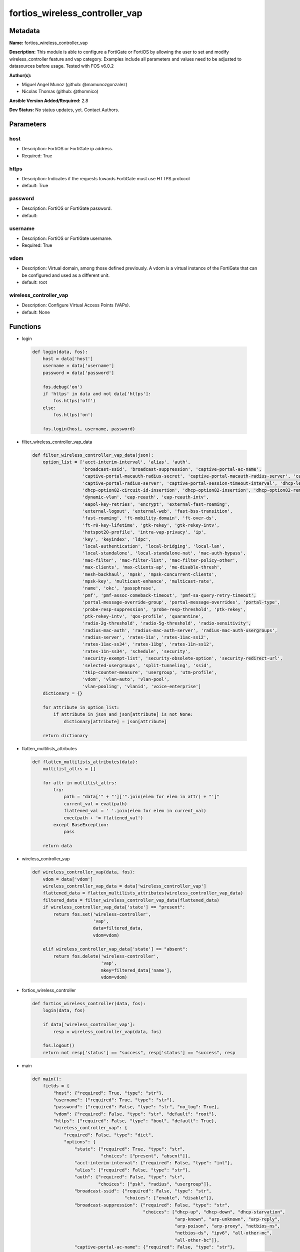 ===============================
fortios_wireless_controller_vap
===============================


Metadata
--------




**Name:** fortios_wireless_controller_vap

**Description:** This module is able to configure a FortiGate or FortiOS by allowing the user to set and modify wireless_controller feature and vap category. Examples include all parameters and values need to be adjusted to datasources before usage. Tested with FOS v6.0.2


**Author(s):** 

- Miguel Angel Munoz (github: @mamunozgonzalez)

- Nicolas Thomas (github: @thomnico)



**Ansible Version Added/Required:** 2.8

**Dev Status:** No status updates, yet. Contact Authors.

Parameters
----------

host
++++

- Description: FortiOS or FortiGate ip address.

  

- Required: True

https
+++++

- Description: Indicates if the requests towards FortiGate must use HTTPS protocol

  

- default: True

password
++++++++

- Description: FortiOS or FortiGate password.

  

- default: 

username
++++++++

- Description: FortiOS or FortiGate username.

  

- Required: True

vdom
++++

- Description: Virtual domain, among those defined previously. A vdom is a virtual instance of the FortiGate that can be configured and used as a different unit.

  

- default: root

wireless_controller_vap
+++++++++++++++++++++++

- Description: Configure Virtual Access Points (VAPs).

  

- default: None




Functions
---------




- login

 .. code-block:: python

    def login(data, fos):
        host = data['host']
        username = data['username']
        password = data['password']
    
        fos.debug('on')
        if 'https' in data and not data['https']:
            fos.https('off')
        else:
            fos.https('on')
    
        fos.login(host, username, password)
    
    

- filter_wireless_controller_vap_data

 .. code-block:: python

    def filter_wireless_controller_vap_data(json):
        option_list = ['acct-interim-interval', 'alias', 'auth',
                       'broadcast-ssid', 'broadcast-suppression', 'captive-portal-ac-name',
                       'captive-portal-macauth-radius-secret', 'captive-portal-macauth-radius-server', 'captive-portal-radius-secret',
                       'captive-portal-radius-server', 'captive-portal-session-timeout-interval', 'dhcp-lease-time',
                       'dhcp-option82-circuit-id-insertion', 'dhcp-option82-insertion', 'dhcp-option82-remote-id-insertion',
                       'dynamic-vlan', 'eap-reauth', 'eap-reauth-intv',
                       'eapol-key-retries', 'encrypt', 'external-fast-roaming',
                       'external-logout', 'external-web', 'fast-bss-transition',
                       'fast-roaming', 'ft-mobility-domain', 'ft-over-ds',
                       'ft-r0-key-lifetime', 'gtk-rekey', 'gtk-rekey-intv',
                       'hotspot20-profile', 'intra-vap-privacy', 'ip',
                       'key', 'keyindex', 'ldpc',
                       'local-authentication', 'local-bridging', 'local-lan',
                       'local-standalone', 'local-standalone-nat', 'mac-auth-bypass',
                       'mac-filter', 'mac-filter-list', 'mac-filter-policy-other',
                       'max-clients', 'max-clients-ap', 'me-disable-thresh',
                       'mesh-backhaul', 'mpsk', 'mpsk-concurrent-clients',
                       'mpsk-key', 'multicast-enhance', 'multicast-rate',
                       'name', 'okc', 'passphrase',
                       'pmf', 'pmf-assoc-comeback-timeout', 'pmf-sa-query-retry-timeout',
                       'portal-message-override-group', 'portal-message-overrides', 'portal-type',
                       'probe-resp-suppression', 'probe-resp-threshold', 'ptk-rekey',
                       'ptk-rekey-intv', 'qos-profile', 'quarantine',
                       'radio-2g-threshold', 'radio-5g-threshold', 'radio-sensitivity',
                       'radius-mac-auth', 'radius-mac-auth-server', 'radius-mac-auth-usergroups',
                       'radius-server', 'rates-11a', 'rates-11ac-ss12',
                       'rates-11ac-ss34', 'rates-11bg', 'rates-11n-ss12',
                       'rates-11n-ss34', 'schedule', 'security',
                       'security-exempt-list', 'security-obsolete-option', 'security-redirect-url',
                       'selected-usergroups', 'split-tunneling', 'ssid',
                       'tkip-counter-measure', 'usergroup', 'utm-profile',
                       'vdom', 'vlan-auto', 'vlan-pool',
                       'vlan-pooling', 'vlanid', 'voice-enterprise']
        dictionary = {}
    
        for attribute in option_list:
            if attribute in json and json[attribute] is not None:
                dictionary[attribute] = json[attribute]
    
        return dictionary
    
    

- flatten_multilists_attributes

 .. code-block:: python

    def flatten_multilists_attributes(data):
        multilist_attrs = []
    
        for attr in multilist_attrs:
            try:
                path = "data['" + "']['".join(elem for elem in attr) + "']"
                current_val = eval(path)
                flattened_val = ' '.join(elem for elem in current_val)
                exec(path + '= flattened_val')
            except BaseException:
                pass
    
        return data
    
    

- wireless_controller_vap

 .. code-block:: python

    def wireless_controller_vap(data, fos):
        vdom = data['vdom']
        wireless_controller_vap_data = data['wireless_controller_vap']
        flattened_data = flatten_multilists_attributes(wireless_controller_vap_data)
        filtered_data = filter_wireless_controller_vap_data(flattened_data)
        if wireless_controller_vap_data['state'] == "present":
            return fos.set('wireless-controller',
                           'vap',
                           data=filtered_data,
                           vdom=vdom)
    
        elif wireless_controller_vap_data['state'] == "absent":
            return fos.delete('wireless-controller',
                              'vap',
                              mkey=filtered_data['name'],
                              vdom=vdom)
    
    

- fortios_wireless_controller

 .. code-block:: python

    def fortios_wireless_controller(data, fos):
        login(data, fos)
    
        if data['wireless_controller_vap']:
            resp = wireless_controller_vap(data, fos)
    
        fos.logout()
        return not resp['status'] == "success", resp['status'] == "success", resp
    
    

- main

 .. code-block:: python

    def main():
        fields = {
            "host": {"required": True, "type": "str"},
            "username": {"required": True, "type": "str"},
            "password": {"required": False, "type": "str", "no_log": True},
            "vdom": {"required": False, "type": "str", "default": "root"},
            "https": {"required": False, "type": "bool", "default": True},
            "wireless_controller_vap": {
                "required": False, "type": "dict",
                "options": {
                    "state": {"required": True, "type": "str",
                              "choices": ["present", "absent"]},
                    "acct-interim-interval": {"required": False, "type": "int"},
                    "alias": {"required": False, "type": "str"},
                    "auth": {"required": False, "type": "str",
                             "choices": ["psk", "radius", "usergroup"]},
                    "broadcast-ssid": {"required": False, "type": "str",
                                       "choices": ["enable", "disable"]},
                    "broadcast-suppression": {"required": False, "type": "str",
                                              "choices": ["dhcp-up", "dhcp-down", "dhcp-starvation",
                                                          "arp-known", "arp-unknown", "arp-reply",
                                                          "arp-poison", "arp-proxy", "netbios-ns",
                                                          "netbios-ds", "ipv6", "all-other-mc",
                                                          "all-other-bc"]},
                    "captive-portal-ac-name": {"required": False, "type": "str"},
                    "captive-portal-macauth-radius-secret": {"required": False, "type": "str"},
                    "captive-portal-macauth-radius-server": {"required": False, "type": "str"},
                    "captive-portal-radius-secret": {"required": False, "type": "str"},
                    "captive-portal-radius-server": {"required": False, "type": "str"},
                    "captive-portal-session-timeout-interval": {"required": False, "type": "int"},
                    "dhcp-lease-time": {"required": False, "type": "int"},
                    "dhcp-option82-circuit-id-insertion": {"required": False, "type": "str",
                                                           "choices": ["style-1", "style-2", "disable"]},
                    "dhcp-option82-insertion": {"required": False, "type": "str",
                                                "choices": ["enable", "disable"]},
                    "dhcp-option82-remote-id-insertion": {"required": False, "type": "str",
                                                          "choices": ["style-1", "disable"]},
                    "dynamic-vlan": {"required": False, "type": "str",
                                     "choices": ["enable", "disable"]},
                    "eap-reauth": {"required": False, "type": "str",
                                   "choices": ["enable", "disable"]},
                    "eap-reauth-intv": {"required": False, "type": "int"},
                    "eapol-key-retries": {"required": False, "type": "str",
                                          "choices": ["disable", "enable"]},
                    "encrypt": {"required": False, "type": "str",
                                "choices": ["TKIP", "AES", "TKIP-AES"]},
                    "external-fast-roaming": {"required": False, "type": "str",
                                              "choices": ["enable", "disable"]},
                    "external-logout": {"required": False, "type": "str"},
                    "external-web": {"required": False, "type": "str"},
                    "fast-bss-transition": {"required": False, "type": "str",
                                            "choices": ["disable", "enable"]},
                    "fast-roaming": {"required": False, "type": "str",
                                     "choices": ["enable", "disable"]},
                    "ft-mobility-domain": {"required": False, "type": "int"},
                    "ft-over-ds": {"required": False, "type": "str",
                                   "choices": ["disable", "enable"]},
                    "ft-r0-key-lifetime": {"required": False, "type": "int"},
                    "gtk-rekey": {"required": False, "type": "str",
                                  "choices": ["enable", "disable"]},
                    "gtk-rekey-intv": {"required": False, "type": "int"},
                    "hotspot20-profile": {"required": False, "type": "str"},
                    "intra-vap-privacy": {"required": False, "type": "str",
                                          "choices": ["enable", "disable"]},
                    "ip": {"required": False, "type": "str"},
                    "key": {"required": False, "type": "str"},
                    "keyindex": {"required": False, "type": "int"},
                    "ldpc": {"required": False, "type": "str",
                             "choices": ["disable", "rx", "tx",
                                         "rxtx"]},
                    "local-authentication": {"required": False, "type": "str",
                                             "choices": ["enable", "disable"]},
                    "local-bridging": {"required": False, "type": "str",
                                       "choices": ["enable", "disable"]},
                    "local-lan": {"required": False, "type": "str",
                                  "choices": ["allow", "deny"]},
                    "local-standalone": {"required": False, "type": "str",
                                         "choices": ["enable", "disable"]},
                    "local-standalone-nat": {"required": False, "type": "str",
                                             "choices": ["enable", "disable"]},
                    "mac-auth-bypass": {"required": False, "type": "str",
                                        "choices": ["enable", "disable"]},
                    "mac-filter": {"required": False, "type": "str",
                                   "choices": ["enable", "disable"]},
                    "mac-filter-list": {"required": False, "type": "list",
                                        "options": {
                                            "id": {"required": True, "type": "int"},
                                            "mac": {"required": False, "type": "str"},
                                            "mac-filter-policy": {"required": False, "type": "str",
                                                                  "choices": ["allow", "deny"]}
                                        }},
                    "mac-filter-policy-other": {"required": False, "type": "str",
                                                "choices": ["allow", "deny"]},
                    "max-clients": {"required": False, "type": "int"},
                    "max-clients-ap": {"required": False, "type": "int"},
                    "me-disable-thresh": {"required": False, "type": "int"},
                    "mesh-backhaul": {"required": False, "type": "str",
                                      "choices": ["enable", "disable"]},
                    "mpsk": {"required": False, "type": "str",
                             "choices": ["enable", "disable"]},
                    "mpsk-concurrent-clients": {"required": False, "type": "int"},
                    "mpsk-key": {"required": False, "type": "list",
                                 "options": {
                                     "comment": {"required": False, "type": "str"},
                                     "concurrent-clients": {"required": False, "type": "str"},
                                     "key-name": {"required": True, "type": "str"},
                                     "passphrase": {"required": False, "type": "str"}
                                 }},
                    "multicast-enhance": {"required": False, "type": "str",
                                          "choices": ["enable", "disable"]},
                    "multicast-rate": {"required": False, "type": "str",
                                       "choices": ["0", "6000", "12000",
                                                   "24000"]},
                    "name": {"required": True, "type": "str"},
                    "okc": {"required": False, "type": "str",
                            "choices": ["disable", "enable"]},
                    "passphrase": {"required": False, "type": "str"},
                    "pmf": {"required": False, "type": "str",
                            "choices": ["disable", "enable", "optional"]},
                    "pmf-assoc-comeback-timeout": {"required": False, "type": "int"},
                    "pmf-sa-query-retry-timeout": {"required": False, "type": "int"},
                    "portal-message-override-group": {"required": False, "type": "str"},
                    "portal-message-overrides": {"required": False, "type": "dict",
                                                 "options": {
                                                     "auth-disclaimer-page": {"required": False, "type": "str"},
                                                     "auth-login-failed-page": {"required": False, "type": "str"},
                                                     "auth-login-page": {"required": False, "type": "str"},
                                                     "auth-reject-page": {"required": False, "type": "str"}
                                                 }},
                    "portal-type": {"required": False, "type": "str",
                                    "choices": ["auth", "auth+disclaimer", "disclaimer",
                                                "email-collect", "cmcc", "cmcc-macauth",
                                                "auth-mac"]},
                    "probe-resp-suppression": {"required": False, "type": "str",
                                               "choices": ["enable", "disable"]},
                    "probe-resp-threshold": {"required": False, "type": "str"},
                    "ptk-rekey": {"required": False, "type": "str",
                                  "choices": ["enable", "disable"]},
                    "ptk-rekey-intv": {"required": False, "type": "int"},
                    "qos-profile": {"required": False, "type": "str"},
                    "quarantine": {"required": False, "type": "str",
                                   "choices": ["enable", "disable"]},
                    "radio-2g-threshold": {"required": False, "type": "str"},
                    "radio-5g-threshold": {"required": False, "type": "str"},
                    "radio-sensitivity": {"required": False, "type": "str",
                                          "choices": ["enable", "disable"]},
                    "radius-mac-auth": {"required": False, "type": "str",
                                        "choices": ["enable", "disable"]},
                    "radius-mac-auth-server": {"required": False, "type": "str"},
                    "radius-mac-auth-usergroups": {"required": False, "type": "list",
                                                   "options": {
                                                       "name": {"required": True, "type": "str"}
                                                   }},
                    "radius-server": {"required": False, "type": "str"},
                    "rates-11a": {"required": False, "type": "str",
                                  "choices": ["1", "1-basic", "2",
                                              "2-basic", "5.5", "5.5-basic",
                                              "11", "11-basic", "6",
                                              "6-basic", "9", "9-basic",
                                              "12", "12-basic", "18",
                                              "18-basic", "24", "24-basic",
                                              "36", "36-basic", "48",
                                              "48-basic", "54", "54-basic"]},
                    "rates-11ac-ss12": {"required": False, "type": "str",
                                        "choices": ["mcs0/1", "mcs1/1", "mcs2/1",
                                                    "mcs3/1", "mcs4/1", "mcs5/1",
                                                    "mcs6/1", "mcs7/1", "mcs8/1",
                                                    "mcs9/1", "mcs10/1", "mcs11/1",
                                                    "mcs0/2", "mcs1/2", "mcs2/2",
                                                    "mcs3/2", "mcs4/2", "mcs5/2",
                                                    "mcs6/2", "mcs7/2", "mcs8/2",
                                                    "mcs9/2", "mcs10/2", "mcs11/2"]},
                    "rates-11ac-ss34": {"required": False, "type": "str",
                                        "choices": ["mcs0/3", "mcs1/3", "mcs2/3",
                                                    "mcs3/3", "mcs4/3", "mcs5/3",
                                                    "mcs6/3", "mcs7/3", "mcs8/3",
                                                    "mcs9/3", "mcs10/3", "mcs11/3",
                                                    "mcs0/4", "mcs1/4", "mcs2/4",
                                                    "mcs3/4", "mcs4/4", "mcs5/4",
                                                    "mcs6/4", "mcs7/4", "mcs8/4",
                                                    "mcs9/4", "mcs10/4", "mcs11/4"]},
                    "rates-11bg": {"required": False, "type": "str",
                                   "choices": ["1", "1-basic", "2",
                                               "2-basic", "5.5", "5.5-basic",
                                               "11", "11-basic", "6",
                                               "6-basic", "9", "9-basic",
                                               "12", "12-basic", "18",
                                               "18-basic", "24", "24-basic",
                                               "36", "36-basic", "48",
                                               "48-basic", "54", "54-basic"]},
                    "rates-11n-ss12": {"required": False, "type": "str",
                                       "choices": ["mcs0/1", "mcs1/1", "mcs2/1",
                                                   "mcs3/1", "mcs4/1", "mcs5/1",
                                                   "mcs6/1", "mcs7/1", "mcs8/2",
                                                   "mcs9/2", "mcs10/2", "mcs11/2",
                                                   "mcs12/2", "mcs13/2", "mcs14/2",
                                                   "mcs15/2"]},
                    "rates-11n-ss34": {"required": False, "type": "str",
                                       "choices": ["mcs16/3", "mcs17/3", "mcs18/3",
                                                   "mcs19/3", "mcs20/3", "mcs21/3",
                                                   "mcs22/3", "mcs23/3", "mcs24/4",
                                                   "mcs25/4", "mcs26/4", "mcs27/4",
                                                   "mcs28/4", "mcs29/4", "mcs30/4",
                                                   "mcs31/4"]},
                    "schedule": {"required": False, "type": "str"},
                    "security": {"required": False, "type": "str",
                                 "choices": ["open", "captive-portal", "wep64",
                                             "wep128", "wpa-personal", "wpa-personal+captive-portal",
                                             "wpa-enterprise", "wpa-only-personal", "wpa-only-personal+captive-portal",
                                             "wpa-only-enterprise", "wpa2-only-personal", "wpa2-only-personal+captive-portal",
                                             "wpa2-only-enterprise", "osen"]},
                    "security-exempt-list": {"required": False, "type": "str"},
                    "security-obsolete-option": {"required": False, "type": "str",
                                                 "choices": ["enable", "disable"]},
                    "security-redirect-url": {"required": False, "type": "str"},
                    "selected-usergroups": {"required": False, "type": "list",
                                            "options": {
                                                "name": {"required": True, "type": "str"}
                                            }},
                    "split-tunneling": {"required": False, "type": "str",
                                        "choices": ["enable", "disable"]},
                    "ssid": {"required": False, "type": "str"},
                    "tkip-counter-measure": {"required": False, "type": "str",
                                             "choices": ["enable", "disable"]},
                    "usergroup": {"required": False, "type": "list",
                                  "options": {
                                      "name": {"required": True, "type": "str"}
                                  }},
                    "utm-profile": {"required": False, "type": "str"},
                    "vdom": {"required": False, "type": "str"},
                    "vlan-auto": {"required": False, "type": "str",
                                  "choices": ["enable", "disable"]},
                    "vlan-pool": {"required": False, "type": "list",
                                  "options": {
                                      "id": {"required": True, "type": "int"},
                                      "wtp-group": {"required": False, "type": "str"}
                                  }},
                    "vlan-pooling": {"required": False, "type": "str",
                                     "choices": ["wtp-group", "round-robin", "hash",
                                                 "disable"]},
                    "vlanid": {"required": False, "type": "int"},
                    "voice-enterprise": {"required": False, "type": "str",
                                         "choices": ["disable", "enable"]}
    
                }
            }
        }
    
        module = AnsibleModule(argument_spec=fields,
                               supports_check_mode=False)
        try:
            from fortiosapi import FortiOSAPI
        except ImportError:
            module.fail_json(msg="fortiosapi module is required")
    
        fos = FortiOSAPI()
    
        is_error, has_changed, result = fortios_wireless_controller(module.params, fos)
    
        if not is_error:
            module.exit_json(changed=has_changed, meta=result)
        else:
            module.fail_json(msg="Error in repo", meta=result)
    
    



Module Source Code
------------------

.. code-block:: python

    #!/usr/bin/python
    from __future__ import (absolute_import, division, print_function)
    # Copyright 2019 Fortinet, Inc.
    #
    # This program is free software: you can redistribute it and/or modify
    # it under the terms of the GNU General Public License as published by
    # the Free Software Foundation, either version 3 of the License, or
    # (at your option) any later version.
    #
    # This program is distributed in the hope that it will be useful,
    # but WITHOUT ANY WARRANTY; without even the implied warranty of
    # MERCHANTABILITY or FITNESS FOR A PARTICULAR PURPOSE.  See the
    # GNU General Public License for more details.
    #
    # You should have received a copy of the GNU General Public License
    # along with this program.  If not, see <https://www.gnu.org/licenses/>.
    
    __metaclass__ = type
    
    ANSIBLE_METADATA = {'status': ['preview'],
                        'supported_by': 'community',
                        'metadata_version': '1.1'}
    
    DOCUMENTATION = '''
    ---
    module: fortios_wireless_controller_vap
    short_description: Configure Virtual Access Points (VAPs) in Fortinet's FortiOS and FortiGate.
    description:
        - This module is able to configure a FortiGate or FortiOS by allowing the
          user to set and modify wireless_controller feature and vap category.
          Examples include all parameters and values need to be adjusted to datasources before usage.
          Tested with FOS v6.0.2
    version_added: "2.8"
    author:
        - Miguel Angel Munoz (@mamunozgonzalez)
        - Nicolas Thomas (@thomnico)
    notes:
        - Requires fortiosapi library developed by Fortinet
        - Run as a local_action in your playbook
    requirements:
        - fortiosapi>=0.9.8
    options:
        host:
           description:
                - FortiOS or FortiGate ip address.
           required: true
        username:
            description:
                - FortiOS or FortiGate username.
            required: true
        password:
            description:
                - FortiOS or FortiGate password.
            default: ""
        vdom:
            description:
                - Virtual domain, among those defined previously. A vdom is a
                  virtual instance of the FortiGate that can be configured and
                  used as a different unit.
            default: root
        https:
            description:
                - Indicates if the requests towards FortiGate must use HTTPS
                  protocol
            type: bool
            default: true
        wireless_controller_vap:
            description:
                - Configure Virtual Access Points (VAPs).
            default: null
            suboptions:
                state:
                    description:
                        - Indicates whether to create or remove the object
                    choices:
                        - present
                        - absent
                acct-interim-interval:
                    description:
                        - WiFi RADIUS accounting interim interval (60 - 86400 sec, default = 0).
                alias:
                    description:
                        - Alias.
                auth:
                    description:
                        - Authentication protocol.
                    choices:
                        - psk
                        - radius
                        - usergroup
                broadcast-ssid:
                    description:
                        - Enable/disable broadcasting the SSID (default = enable).
                    choices:
                        - enable
                        - disable
                broadcast-suppression:
                    description:
                        - Optional suppression of broadcast messages. For example, you can keep DHCP messages, ARP broadcasts, and so on off of the wireless
                           network.
                    choices:
                        - dhcp-up
                        - dhcp-down
                        - dhcp-starvation
                        - arp-known
                        - arp-unknown
                        - arp-reply
                        - arp-poison
                        - arp-proxy
                        - netbios-ns
                        - netbios-ds
                        - ipv6
                        - all-other-mc
                        - all-other-bc
                captive-portal-ac-name:
                    description:
                        - Local-bridging captive portal ac-name.
                captive-portal-macauth-radius-secret:
                    description:
                        - Secret key to access the macauth RADIUS server.
                captive-portal-macauth-radius-server:
                    description:
                        - Captive portal external RADIUS server domain name or IP address.
                captive-portal-radius-secret:
                    description:
                        - Secret key to access the RADIUS server.
                captive-portal-radius-server:
                    description:
                        - Captive portal RADIUS server domain name or IP address.
                captive-portal-session-timeout-interval:
                    description:
                        - Session timeout interval (0 - 864000 sec, default = 0).
                dhcp-lease-time:
                    description:
                        - DHCP lease time in seconds for NAT IP address.
                dhcp-option82-circuit-id-insertion:
                    description:
                        - Enable/disable DHCP option 82 circuit-id insert (default = disable).
                    choices:
                        - style-1
                        - style-2
                        - disable
                dhcp-option82-insertion:
                    description:
                        - Enable/disable DHCP option 82 insert (default = disable).
                    choices:
                        - enable
                        - disable
                dhcp-option82-remote-id-insertion:
                    description:
                        - Enable/disable DHCP option 82 remote-id insert (default = disable).
                    choices:
                        - style-1
                        - disable
                dynamic-vlan:
                    description:
                        - Enable/disable dynamic VLAN assignment.
                    choices:
                        - enable
                        - disable
                eap-reauth:
                    description:
                        - Enable/disable EAP re-authentication for WPA-Enterprise security.
                    choices:
                        - enable
                        - disable
                eap-reauth-intv:
                    description:
                        - EAP re-authentication interval (1800 - 864000 sec, default = 86400).
                eapol-key-retries:
                    description:
                        - Enable/disable retransmission of EAPOL-Key frames (message 3/4 and group message 1/2) (default = enable).
                    choices:
                        - disable
                        - enable
                encrypt:
                    description:
                        - Encryption protocol to use (only available when security is set to a WPA type).
                    choices:
                        - TKIP
                        - AES
                        - TKIP-AES
                external-fast-roaming:
                    description:
                        - Enable/disable fast roaming or pre-authentication with external APs not managed by the FortiGate (default = disable).
                    choices:
                        - enable
                        - disable
                external-logout:
                    description:
                        - URL of external authentication logout server.
                external-web:
                    description:
                        - URL of external authentication web server.
                fast-bss-transition:
                    description:
                        - Enable/disable 802.11r Fast BSS Transition (FT) (default = disable).
                    choices:
                        - disable
                        - enable
                fast-roaming:
                    description:
                        - Enable/disable fast-roaming, or pre-authentication, where supported by clients (default = disable).
                    choices:
                        - enable
                        - disable
                ft-mobility-domain:
                    description:
                        - Mobility domain identifier in FT (1 - 65535, default = 1000).
                ft-over-ds:
                    description:
                        - Enable/disable FT over the Distribution System (DS).
                    choices:
                        - disable
                        - enable
                ft-r0-key-lifetime:
                    description:
                        - Lifetime of the PMK-R0 key in FT, 1-65535 minutes.
                gtk-rekey:
                    description:
                        - Enable/disable GTK rekey for WPA security.
                    choices:
                        - enable
                        - disable
                gtk-rekey-intv:
                    description:
                        - GTK rekey interval (1800 - 864000 sec, default = 86400).
                hotspot20-profile:
                    description:
                        - Hotspot 2.0 profile name.
                intra-vap-privacy:
                    description:
                        - Enable/disable blocking communication between clients on the same SSID (called intra-SSID privacy) (default = disable).
                    choices:
                        - enable
                        - disable
                ip:
                    description:
                        - IP address and subnet mask for the local standalone NAT subnet.
                key:
                    description:
                        - WEP Key.
                keyindex:
                    description:
                        - WEP key index (1 - 4).
                ldpc:
                    description:
                        - VAP low-density parity-check (LDPC) coding configuration.
                    choices:
                        - disable
                        - rx
                        - tx
                        - rxtx
                local-authentication:
                    description:
                        - Enable/disable AP local authentication.
                    choices:
                        - enable
                        - disable
                local-bridging:
                    description:
                        - Enable/disable bridging of wireless and Ethernet interfaces on the FortiAP (default = disable).
                    choices:
                        - enable
                        - disable
                local-lan:
                    description:
                        - Allow/deny traffic destined for a Class A, B, or C private IP address (default = allow).
                    choices:
                        - allow
                        - deny
                local-standalone:
                    description:
                        - Enable/disable AP local standalone (default = disable).
                    choices:
                        - enable
                        - disable
                local-standalone-nat:
                    description:
                        - Enable/disable AP local standalone NAT mode.
                    choices:
                        - enable
                        - disable
                mac-auth-bypass:
                    description:
                        - Enable/disable MAC authentication bypass.
                    choices:
                        - enable
                        - disable
                mac-filter:
                    description:
                        - Enable/disable MAC filtering to block wireless clients by mac address.
                    choices:
                        - enable
                        - disable
                mac-filter-list:
                    description:
                        - Create a list of MAC addresses for MAC address filtering.
                    suboptions:
                        id:
                            description:
                                - ID.
                            required: true
                        mac:
                            description:
                                - MAC address.
                        mac-filter-policy:
                            description:
                                - Deny or allow the client with this MAC address.
                            choices:
                                - allow
                                - deny
                mac-filter-policy-other:
                    description:
                        - Allow or block clients with MAC addresses that are not in the filter list.
                    choices:
                        - allow
                        - deny
                max-clients:
                    description:
                        - Maximum number of clients that can connect simultaneously to the VAP (default = 0, meaning no limitation).
                max-clients-ap:
                    description:
                        - Maximum number of clients that can connect simultaneously to each radio (default = 0, meaning no limitation).
                me-disable-thresh:
                    description:
                        - Disable multicast enhancement when this many clients are receiving multicast traffic.
                mesh-backhaul:
                    description:
                        - Enable/disable using this VAP as a WiFi mesh backhaul (default = disable). This entry is only available when security is set to a WPA
                           type or open.
                    choices:
                        - enable
                        - disable
                mpsk:
                    description:
                        - Enable/disable multiple pre-shared keys (PSKs.)
                    choices:
                        - enable
                        - disable
                mpsk-concurrent-clients:
                    description:
                        - Number of pre-shared keys (PSKs) to allow if multiple pre-shared keys are enabled.
                mpsk-key:
                    description:
                        - Pre-shared keys that can be used to connect to this virtual access point.
                    suboptions:
                        comment:
                            description:
                                - Comment.
                        concurrent-clients:
                            description:
                                - Number of clients that can connect using this pre-shared key.
                        key-name:
                            description:
                                - Pre-shared key name.
                            required: true
                        passphrase:
                            description:
                                - WPA Pre-shared key.
                multicast-enhance:
                    description:
                        - Enable/disable converting multicast to unicast to improve performance (default = disable).
                    choices:
                        - enable
                        - disable
                multicast-rate:
                    description:
                        - Multicast rate (0, 6000, 12000, or 24000 kbps, default = 0).
                    choices:
                        - 0
                        - 6000
                        - 12000
                        - 24000
                name:
                    description:
                        - Virtual AP name.
                    required: true
                okc:
                    description:
                        - Enable/disable Opportunistic Key Caching (OKC) (default = enable).
                    choices:
                        - disable
                        - enable
                passphrase:
                    description:
                        - WPA pre-shard key (PSK) to be used to authenticate WiFi users.
                pmf:
                    description:
                        - Protected Management Frames (PMF) support (default = disable).
                    choices:
                        - disable
                        - enable
                        - optional
                pmf-assoc-comeback-timeout:
                    description:
                        - Protected Management Frames (PMF) comeback maximum timeout (1-20 sec).
                pmf-sa-query-retry-timeout:
                    description:
                        - Protected Management Frames (PMF) SA query retry timeout interval (1 - 5 100s of msec).
                portal-message-override-group:
                    description:
                        - Replacement message group for this VAP (only available when security is set to a captive portal type).
                portal-message-overrides:
                    description:
                        - Individual message overrides.
                    suboptions:
                        auth-disclaimer-page:
                            description:
                                - Override auth-disclaimer-page message with message from portal-message-overrides group.
                        auth-login-failed-page:
                            description:
                                - Override auth-login-failed-page message with message from portal-message-overrides group.
                        auth-login-page:
                            description:
                                - Override auth-login-page message with message from portal-message-overrides group.
                        auth-reject-page:
                            description:
                                - Override auth-reject-page message with message from portal-message-overrides group.
                portal-type:
                    description:
                        - Captive portal functionality. Configure how the captive portal authenticates users and whether it includes a disclaimer.
                    choices:
                        - auth
                        - auth+disclaimer
                        - disclaimer
                        - email-collect
                        - cmcc
                        - cmcc-macauth
                        - auth-mac
                probe-resp-suppression:
                    description:
                        - Enable/disable probe response suppression (to ignore weak signals) (default = disable).
                    choices:
                        - enable
                        - disable
                probe-resp-threshold:
                    description:
                        - Minimum signal level/threshold in dBm required for the AP response to probe requests (-95 to -20, default = -80).
                ptk-rekey:
                    description:
                        - Enable/disable PTK rekey for WPA-Enterprise security.
                    choices:
                        - enable
                        - disable
                ptk-rekey-intv:
                    description:
                        - PTK rekey interval (1800 - 864000 sec, default = 86400).
                qos-profile:
                    description:
                        - Quality of service profile name.
                quarantine:
                    description:
                        - Enable/disable station quarantine (default = enable).
                    choices:
                        - enable
                        - disable
                radio-2g-threshold:
                    description:
                        - Minimum signal level/threshold in dBm required for the AP response to receive a packet in 2.4G band (-95 to -20, default = -79).
                radio-5g-threshold:
                    description:
                        - Minimum signal level/threshold in dBm required for the AP response to receive a packet in 5G band(-95 to -20, default = -76).
                radio-sensitivity:
                    description:
                        - Enable/disable software radio sensitivity (to ignore weak signals) (default = disable).
                    choices:
                        - enable
                        - disable
                radius-mac-auth:
                    description:
                        - Enable/disable RADIUS-based MAC authentication of clients (default = disable).
                    choices:
                        - enable
                        - disable
                radius-mac-auth-server:
                    description:
                        - RADIUS-based MAC authentication server.
                radius-mac-auth-usergroups:
                    description:
                        - Selective user groups that are permitted for RADIUS mac authentication.
                    suboptions:
                        name:
                            description:
                                - User group name.
                            required: true
                radius-server:
                    description:
                        - RADIUS server to be used to authenticate WiFi users.
                rates-11a:
                    description:
                        - Allowed data rates for 802.11a.
                    choices:
                        - 1
                        - 1-basic
                        - 2
                        - 2-basic
                        - 5.5
                        - 5.5-basic
                        - 11
                        - 11-basic
                        - 6
                        - 6-basic
                        - 9
                        - 9-basic
                        - 12
                        - 12-basic
                        - 18
                        - 18-basic
                        - 24
                        - 24-basic
                        - 36
                        - 36-basic
                        - 48
                        - 48-basic
                        - 54
                        - 54-basic
                rates-11ac-ss12:
                    description:
                        - Allowed data rates for 802.11ac with 1 or 2 spatial streams.
                    choices:
                        - mcs0/1
                        - mcs1/1
                        - mcs2/1
                        - mcs3/1
                        - mcs4/1
                        - mcs5/1
                        - mcs6/1
                        - mcs7/1
                        - mcs8/1
                        - mcs9/1
                        - mcs10/1
                        - mcs11/1
                        - mcs0/2
                        - mcs1/2
                        - mcs2/2
                        - mcs3/2
                        - mcs4/2
                        - mcs5/2
                        - mcs6/2
                        - mcs7/2
                        - mcs8/2
                        - mcs9/2
                        - mcs10/2
                        - mcs11/2
                rates-11ac-ss34:
                    description:
                        - Allowed data rates for 802.11ac with 3 or 4 spatial streams.
                    choices:
                        - mcs0/3
                        - mcs1/3
                        - mcs2/3
                        - mcs3/3
                        - mcs4/3
                        - mcs5/3
                        - mcs6/3
                        - mcs7/3
                        - mcs8/3
                        - mcs9/3
                        - mcs10/3
                        - mcs11/3
                        - mcs0/4
                        - mcs1/4
                        - mcs2/4
                        - mcs3/4
                        - mcs4/4
                        - mcs5/4
                        - mcs6/4
                        - mcs7/4
                        - mcs8/4
                        - mcs9/4
                        - mcs10/4
                        - mcs11/4
                rates-11bg:
                    description:
                        - Allowed data rates for 802.11b/g.
                    choices:
                        - 1
                        - 1-basic
                        - 2
                        - 2-basic
                        - 5.5
                        - 5.5-basic
                        - 11
                        - 11-basic
                        - 6
                        - 6-basic
                        - 9
                        - 9-basic
                        - 12
                        - 12-basic
                        - 18
                        - 18-basic
                        - 24
                        - 24-basic
                        - 36
                        - 36-basic
                        - 48
                        - 48-basic
                        - 54
                        - 54-basic
                rates-11n-ss12:
                    description:
                        - Allowed data rates for 802.11n with 1 or 2 spatial streams.
                    choices:
                        - mcs0/1
                        - mcs1/1
                        - mcs2/1
                        - mcs3/1
                        - mcs4/1
                        - mcs5/1
                        - mcs6/1
                        - mcs7/1
                        - mcs8/2
                        - mcs9/2
                        - mcs10/2
                        - mcs11/2
                        - mcs12/2
                        - mcs13/2
                        - mcs14/2
                        - mcs15/2
                rates-11n-ss34:
                    description:
                        - Allowed data rates for 802.11n with 3 or 4 spatial streams.
                    choices:
                        - mcs16/3
                        - mcs17/3
                        - mcs18/3
                        - mcs19/3
                        - mcs20/3
                        - mcs21/3
                        - mcs22/3
                        - mcs23/3
                        - mcs24/4
                        - mcs25/4
                        - mcs26/4
                        - mcs27/4
                        - mcs28/4
                        - mcs29/4
                        - mcs30/4
                        - mcs31/4
                schedule:
                    description:
                        - VAP schedule name.
                security:
                    description:
                        - Security mode for the wireless interface (default = wpa2-only-personal).
                    choices:
                        - open
                        - captive-portal
                        - wep64
                        - wep128
                        - wpa-personal
                        - wpa-personal+captive-portal
                        - wpa-enterprise
                        - wpa-only-personal
                        - wpa-only-personal+captive-portal
                        - wpa-only-enterprise
                        - wpa2-only-personal
                        - wpa2-only-personal+captive-portal
                        - wpa2-only-enterprise
                        - osen
                security-exempt-list:
                    description:
                        - Optional security exempt list for captive portal authentication.
                security-obsolete-option:
                    description:
                        - Enable/disable obsolete security options.
                    choices:
                        - enable
                        - disable
                security-redirect-url:
                    description:
                        - Optional URL for redirecting users after they pass captive portal authentication.
                selected-usergroups:
                    description:
                        - Selective user groups that are permitted to authenticate.
                    suboptions:
                        name:
                            description:
                                - User group name.
                            required: true
                split-tunneling:
                    description:
                        - Enable/disable split tunneling (default = disable).
                    choices:
                        - enable
                        - disable
                ssid:
                    description:
                        - IEEE 802.11 service set identifier (SSID) for the wireless interface. Users who wish to use the wireless network must configure their
                           computers to access this SSID name.
                tkip-counter-measure:
                    description:
                        - Enable/disable TKIP counter measure.
                    choices:
                        - enable
                        - disable
                usergroup:
                    description:
                        - Firewall user group to be used to authenticate WiFi users.
                    suboptions:
                        name:
                            description:
                                - User group name.
                            required: true
                utm-profile:
                    description:
                        - UTM profile name.
                vdom:
                    description:
                        - Name of the VDOM that the Virtual AP has been added to. Source system.vdom.name.
                vlan-auto:
                    description:
                        - Enable/disable automatic management of SSID VLAN interface.
                    choices:
                        - enable
                        - disable
                vlan-pool:
                    description:
                        - VLAN pool.
                    suboptions:
                        id:
                            description:
                                - ID.
                            required: true
                        wtp-group:
                            description:
                                - WTP group name.
                vlan-pooling:
                    description:
                        - Enable/disable VLAN pooling, to allow grouping of multiple wireless controller VLANs into VLAN pools (default = disable). When set to
                           wtp-group, VLAN pooling occurs with VLAN assignment by wtp-group.
                    choices:
                        - wtp-group
                        - round-robin
                        - hash
                        - disable
                vlanid:
                    description:
                        - Optional VLAN ID.
                voice-enterprise:
                    description:
                        - Enable/disable 802.11k and 802.11v assisted Voice-Enterprise roaming (default = disable).
                    choices:
                        - disable
                        - enable
    '''
    
    EXAMPLES = '''
    - hosts: localhost
      vars:
       host: "192.168.122.40"
       username: "admin"
       password: ""
       vdom: "root"
      tasks:
      - name: Configure Virtual Access Points (VAPs).
        fortios_wireless_controller_vap:
          host:  "{{ host }}"
          username: "{{ username }}"
          password: "{{ password }}"
          vdom:  "{{ vdom }}"
          https: "False"
          wireless_controller_vap:
            state: "present"
            acct-interim-interval: "3"
            alias: "<your_own_value>"
            auth: "psk"
            broadcast-ssid: "enable"
            broadcast-suppression: "dhcp-up"
            captive-portal-ac-name: "<your_own_value>"
            captive-portal-macauth-radius-secret: "<your_own_value>"
            captive-portal-macauth-radius-server: "<your_own_value>"
            captive-portal-radius-secret: "<your_own_value>"
            captive-portal-radius-server: "<your_own_value>"
            captive-portal-session-timeout-interval: "13"
            dhcp-lease-time: "14"
            dhcp-option82-circuit-id-insertion: "style-1"
            dhcp-option82-insertion: "enable"
            dhcp-option82-remote-id-insertion: "style-1"
            dynamic-vlan: "enable"
            eap-reauth: "enable"
            eap-reauth-intv: "20"
            eapol-key-retries: "disable"
            encrypt: "TKIP"
            external-fast-roaming: "enable"
            external-logout: "<your_own_value>"
            external-web: "<your_own_value>"
            fast-bss-transition: "disable"
            fast-roaming: "enable"
            ft-mobility-domain: "28"
            ft-over-ds: "disable"
            ft-r0-key-lifetime: "30"
            gtk-rekey: "enable"
            gtk-rekey-intv: "32"
            hotspot20-profile: "<your_own_value>"
            intra-vap-privacy: "enable"
            ip: "<your_own_value>"
            key: "<your_own_value>"
            keyindex: "37"
            ldpc: "disable"
            local-authentication: "enable"
            local-bridging: "enable"
            local-lan: "allow"
            local-standalone: "enable"
            local-standalone-nat: "enable"
            mac-auth-bypass: "enable"
            mac-filter: "enable"
            mac-filter-list:
             -
                id:  "47"
                mac: "<your_own_value>"
                mac-filter-policy: "allow"
            mac-filter-policy-other: "allow"
            max-clients: "51"
            max-clients-ap: "52"
            me-disable-thresh: "53"
            mesh-backhaul: "enable"
            mpsk: "enable"
            mpsk-concurrent-clients: "56"
            mpsk-key:
             -
                comment: "Comment."
                concurrent-clients: "<your_own_value>"
                key-name: "<your_own_value>"
                passphrase: "<your_own_value>"
            multicast-enhance: "enable"
            multicast-rate: "0"
            name: "default_name_64"
            okc: "disable"
            passphrase: "<your_own_value>"
            pmf: "disable"
            pmf-assoc-comeback-timeout: "68"
            pmf-sa-query-retry-timeout: "69"
            portal-message-override-group: "<your_own_value>"
            portal-message-overrides:
                auth-disclaimer-page: "<your_own_value>"
                auth-login-failed-page: "<your_own_value>"
                auth-login-page: "<your_own_value>"
                auth-reject-page: "<your_own_value>"
            portal-type: "auth"
            probe-resp-suppression: "enable"
            probe-resp-threshold: "<your_own_value>"
            ptk-rekey: "enable"
            ptk-rekey-intv: "80"
            qos-profile: "<your_own_value>"
            quarantine: "enable"
            radio-2g-threshold: "<your_own_value>"
            radio-5g-threshold: "<your_own_value>"
            radio-sensitivity: "enable"
            radius-mac-auth: "enable"
            radius-mac-auth-server: "<your_own_value>"
            radius-mac-auth-usergroups:
             -
                name: "default_name_89"
            radius-server: "<your_own_value>"
            rates-11a: "1"
            rates-11ac-ss12: "mcs0/1"
            rates-11ac-ss34: "mcs0/3"
            rates-11bg: "1"
            rates-11n-ss12: "mcs0/1"
            rates-11n-ss34: "mcs16/3"
            schedule: "<your_own_value>"
            security: "open"
            security-exempt-list: "<your_own_value>"
            security-obsolete-option: "enable"
            security-redirect-url: "<your_own_value>"
            selected-usergroups:
             -
                name: "default_name_103"
            split-tunneling: "enable"
            ssid: "<your_own_value>"
            tkip-counter-measure: "enable"
            usergroup:
             -
                name: "default_name_108"
            utm-profile: "<your_own_value>"
            vdom: "<your_own_value> (source system.vdom.name)"
            vlan-auto: "enable"
            vlan-pool:
             -
                id:  "113"
                wtp-group: "<your_own_value>"
            vlan-pooling: "wtp-group"
            vlanid: "116"
            voice-enterprise: "disable"
    '''
    
    RETURN = '''
    build:
      description: Build number of the fortigate image
      returned: always
      type: str
      sample: '1547'
    http_method:
      description: Last method used to provision the content into FortiGate
      returned: always
      type: str
      sample: 'PUT'
    http_status:
      description: Last result given by FortiGate on last operation applied
      returned: always
      type: str
      sample: "200"
    mkey:
      description: Master key (id) used in the last call to FortiGate
      returned: success
      type: str
      sample: "id"
    name:
      description: Name of the table used to fulfill the request
      returned: always
      type: str
      sample: "urlfilter"
    path:
      description: Path of the table used to fulfill the request
      returned: always
      type: str
      sample: "webfilter"
    revision:
      description: Internal revision number
      returned: always
      type: str
      sample: "17.0.2.10658"
    serial:
      description: Serial number of the unit
      returned: always
      type: str
      sample: "FGVMEVYYQT3AB5352"
    status:
      description: Indication of the operation's result
      returned: always
      type: str
      sample: "success"
    vdom:
      description: Virtual domain used
      returned: always
      type: str
      sample: "root"
    version:
      description: Version of the FortiGate
      returned: always
      type: str
      sample: "v5.6.3"
    
    '''
    
    from ansible.module_utils.basic import AnsibleModule
    
    
    def login(data, fos):
        host = data['host']
        username = data['username']
        password = data['password']
    
        fos.debug('on')
        if 'https' in data and not data['https']:
            fos.https('off')
        else:
            fos.https('on')
    
        fos.login(host, username, password)
    
    
    def filter_wireless_controller_vap_data(json):
        option_list = ['acct-interim-interval', 'alias', 'auth',
                       'broadcast-ssid', 'broadcast-suppression', 'captive-portal-ac-name',
                       'captive-portal-macauth-radius-secret', 'captive-portal-macauth-radius-server', 'captive-portal-radius-secret',
                       'captive-portal-radius-server', 'captive-portal-session-timeout-interval', 'dhcp-lease-time',
                       'dhcp-option82-circuit-id-insertion', 'dhcp-option82-insertion', 'dhcp-option82-remote-id-insertion',
                       'dynamic-vlan', 'eap-reauth', 'eap-reauth-intv',
                       'eapol-key-retries', 'encrypt', 'external-fast-roaming',
                       'external-logout', 'external-web', 'fast-bss-transition',
                       'fast-roaming', 'ft-mobility-domain', 'ft-over-ds',
                       'ft-r0-key-lifetime', 'gtk-rekey', 'gtk-rekey-intv',
                       'hotspot20-profile', 'intra-vap-privacy', 'ip',
                       'key', 'keyindex', 'ldpc',
                       'local-authentication', 'local-bridging', 'local-lan',
                       'local-standalone', 'local-standalone-nat', 'mac-auth-bypass',
                       'mac-filter', 'mac-filter-list', 'mac-filter-policy-other',
                       'max-clients', 'max-clients-ap', 'me-disable-thresh',
                       'mesh-backhaul', 'mpsk', 'mpsk-concurrent-clients',
                       'mpsk-key', 'multicast-enhance', 'multicast-rate',
                       'name', 'okc', 'passphrase',
                       'pmf', 'pmf-assoc-comeback-timeout', 'pmf-sa-query-retry-timeout',
                       'portal-message-override-group', 'portal-message-overrides', 'portal-type',
                       'probe-resp-suppression', 'probe-resp-threshold', 'ptk-rekey',
                       'ptk-rekey-intv', 'qos-profile', 'quarantine',
                       'radio-2g-threshold', 'radio-5g-threshold', 'radio-sensitivity',
                       'radius-mac-auth', 'radius-mac-auth-server', 'radius-mac-auth-usergroups',
                       'radius-server', 'rates-11a', 'rates-11ac-ss12',
                       'rates-11ac-ss34', 'rates-11bg', 'rates-11n-ss12',
                       'rates-11n-ss34', 'schedule', 'security',
                       'security-exempt-list', 'security-obsolete-option', 'security-redirect-url',
                       'selected-usergroups', 'split-tunneling', 'ssid',
                       'tkip-counter-measure', 'usergroup', 'utm-profile',
                       'vdom', 'vlan-auto', 'vlan-pool',
                       'vlan-pooling', 'vlanid', 'voice-enterprise']
        dictionary = {}
    
        for attribute in option_list:
            if attribute in json and json[attribute] is not None:
                dictionary[attribute] = json[attribute]
    
        return dictionary
    
    
    def flatten_multilists_attributes(data):
        multilist_attrs = []
    
        for attr in multilist_attrs:
            try:
                path = "data['" + "']['".join(elem for elem in attr) + "']"
                current_val = eval(path)
                flattened_val = ' '.join(elem for elem in current_val)
                exec(path + '= flattened_val')
            except BaseException:
                pass
    
        return data
    
    
    def wireless_controller_vap(data, fos):
        vdom = data['vdom']
        wireless_controller_vap_data = data['wireless_controller_vap']
        flattened_data = flatten_multilists_attributes(wireless_controller_vap_data)
        filtered_data = filter_wireless_controller_vap_data(flattened_data)
        if wireless_controller_vap_data['state'] == "present":
            return fos.set('wireless-controller',
                           'vap',
                           data=filtered_data,
                           vdom=vdom)
    
        elif wireless_controller_vap_data['state'] == "absent":
            return fos.delete('wireless-controller',
                              'vap',
                              mkey=filtered_data['name'],
                              vdom=vdom)
    
    
    def fortios_wireless_controller(data, fos):
        login(data, fos)
    
        if data['wireless_controller_vap']:
            resp = wireless_controller_vap(data, fos)
    
        fos.logout()
        return not resp['status'] == "success", resp['status'] == "success", resp
    
    
    def main():
        fields = {
            "host": {"required": True, "type": "str"},
            "username": {"required": True, "type": "str"},
            "password": {"required": False, "type": "str", "no_log": True},
            "vdom": {"required": False, "type": "str", "default": "root"},
            "https": {"required": False, "type": "bool", "default": True},
            "wireless_controller_vap": {
                "required": False, "type": "dict",
                "options": {
                    "state": {"required": True, "type": "str",
                              "choices": ["present", "absent"]},
                    "acct-interim-interval": {"required": False, "type": "int"},
                    "alias": {"required": False, "type": "str"},
                    "auth": {"required": False, "type": "str",
                             "choices": ["psk", "radius", "usergroup"]},
                    "broadcast-ssid": {"required": False, "type": "str",
                                       "choices": ["enable", "disable"]},
                    "broadcast-suppression": {"required": False, "type": "str",
                                              "choices": ["dhcp-up", "dhcp-down", "dhcp-starvation",
                                                          "arp-known", "arp-unknown", "arp-reply",
                                                          "arp-poison", "arp-proxy", "netbios-ns",
                                                          "netbios-ds", "ipv6", "all-other-mc",
                                                          "all-other-bc"]},
                    "captive-portal-ac-name": {"required": False, "type": "str"},
                    "captive-portal-macauth-radius-secret": {"required": False, "type": "str"},
                    "captive-portal-macauth-radius-server": {"required": False, "type": "str"},
                    "captive-portal-radius-secret": {"required": False, "type": "str"},
                    "captive-portal-radius-server": {"required": False, "type": "str"},
                    "captive-portal-session-timeout-interval": {"required": False, "type": "int"},
                    "dhcp-lease-time": {"required": False, "type": "int"},
                    "dhcp-option82-circuit-id-insertion": {"required": False, "type": "str",
                                                           "choices": ["style-1", "style-2", "disable"]},
                    "dhcp-option82-insertion": {"required": False, "type": "str",
                                                "choices": ["enable", "disable"]},
                    "dhcp-option82-remote-id-insertion": {"required": False, "type": "str",
                                                          "choices": ["style-1", "disable"]},
                    "dynamic-vlan": {"required": False, "type": "str",
                                     "choices": ["enable", "disable"]},
                    "eap-reauth": {"required": False, "type": "str",
                                   "choices": ["enable", "disable"]},
                    "eap-reauth-intv": {"required": False, "type": "int"},
                    "eapol-key-retries": {"required": False, "type": "str",
                                          "choices": ["disable", "enable"]},
                    "encrypt": {"required": False, "type": "str",
                                "choices": ["TKIP", "AES", "TKIP-AES"]},
                    "external-fast-roaming": {"required": False, "type": "str",
                                              "choices": ["enable", "disable"]},
                    "external-logout": {"required": False, "type": "str"},
                    "external-web": {"required": False, "type": "str"},
                    "fast-bss-transition": {"required": False, "type": "str",
                                            "choices": ["disable", "enable"]},
                    "fast-roaming": {"required": False, "type": "str",
                                     "choices": ["enable", "disable"]},
                    "ft-mobility-domain": {"required": False, "type": "int"},
                    "ft-over-ds": {"required": False, "type": "str",
                                   "choices": ["disable", "enable"]},
                    "ft-r0-key-lifetime": {"required": False, "type": "int"},
                    "gtk-rekey": {"required": False, "type": "str",
                                  "choices": ["enable", "disable"]},
                    "gtk-rekey-intv": {"required": False, "type": "int"},
                    "hotspot20-profile": {"required": False, "type": "str"},
                    "intra-vap-privacy": {"required": False, "type": "str",
                                          "choices": ["enable", "disable"]},
                    "ip": {"required": False, "type": "str"},
                    "key": {"required": False, "type": "str"},
                    "keyindex": {"required": False, "type": "int"},
                    "ldpc": {"required": False, "type": "str",
                             "choices": ["disable", "rx", "tx",
                                         "rxtx"]},
                    "local-authentication": {"required": False, "type": "str",
                                             "choices": ["enable", "disable"]},
                    "local-bridging": {"required": False, "type": "str",
                                       "choices": ["enable", "disable"]},
                    "local-lan": {"required": False, "type": "str",
                                  "choices": ["allow", "deny"]},
                    "local-standalone": {"required": False, "type": "str",
                                         "choices": ["enable", "disable"]},
                    "local-standalone-nat": {"required": False, "type": "str",
                                             "choices": ["enable", "disable"]},
                    "mac-auth-bypass": {"required": False, "type": "str",
                                        "choices": ["enable", "disable"]},
                    "mac-filter": {"required": False, "type": "str",
                                   "choices": ["enable", "disable"]},
                    "mac-filter-list": {"required": False, "type": "list",
                                        "options": {
                                            "id": {"required": True, "type": "int"},
                                            "mac": {"required": False, "type": "str"},
                                            "mac-filter-policy": {"required": False, "type": "str",
                                                                  "choices": ["allow", "deny"]}
                                        }},
                    "mac-filter-policy-other": {"required": False, "type": "str",
                                                "choices": ["allow", "deny"]},
                    "max-clients": {"required": False, "type": "int"},
                    "max-clients-ap": {"required": False, "type": "int"},
                    "me-disable-thresh": {"required": False, "type": "int"},
                    "mesh-backhaul": {"required": False, "type": "str",
                                      "choices": ["enable", "disable"]},
                    "mpsk": {"required": False, "type": "str",
                             "choices": ["enable", "disable"]},
                    "mpsk-concurrent-clients": {"required": False, "type": "int"},
                    "mpsk-key": {"required": False, "type": "list",
                                 "options": {
                                     "comment": {"required": False, "type": "str"},
                                     "concurrent-clients": {"required": False, "type": "str"},
                                     "key-name": {"required": True, "type": "str"},
                                     "passphrase": {"required": False, "type": "str"}
                                 }},
                    "multicast-enhance": {"required": False, "type": "str",
                                          "choices": ["enable", "disable"]},
                    "multicast-rate": {"required": False, "type": "str",
                                       "choices": ["0", "6000", "12000",
                                                   "24000"]},
                    "name": {"required": True, "type": "str"},
                    "okc": {"required": False, "type": "str",
                            "choices": ["disable", "enable"]},
                    "passphrase": {"required": False, "type": "str"},
                    "pmf": {"required": False, "type": "str",
                            "choices": ["disable", "enable", "optional"]},
                    "pmf-assoc-comeback-timeout": {"required": False, "type": "int"},
                    "pmf-sa-query-retry-timeout": {"required": False, "type": "int"},
                    "portal-message-override-group": {"required": False, "type": "str"},
                    "portal-message-overrides": {"required": False, "type": "dict",
                                                 "options": {
                                                     "auth-disclaimer-page": {"required": False, "type": "str"},
                                                     "auth-login-failed-page": {"required": False, "type": "str"},
                                                     "auth-login-page": {"required": False, "type": "str"},
                                                     "auth-reject-page": {"required": False, "type": "str"}
                                                 }},
                    "portal-type": {"required": False, "type": "str",
                                    "choices": ["auth", "auth+disclaimer", "disclaimer",
                                                "email-collect", "cmcc", "cmcc-macauth",
                                                "auth-mac"]},
                    "probe-resp-suppression": {"required": False, "type": "str",
                                               "choices": ["enable", "disable"]},
                    "probe-resp-threshold": {"required": False, "type": "str"},
                    "ptk-rekey": {"required": False, "type": "str",
                                  "choices": ["enable", "disable"]},
                    "ptk-rekey-intv": {"required": False, "type": "int"},
                    "qos-profile": {"required": False, "type": "str"},
                    "quarantine": {"required": False, "type": "str",
                                   "choices": ["enable", "disable"]},
                    "radio-2g-threshold": {"required": False, "type": "str"},
                    "radio-5g-threshold": {"required": False, "type": "str"},
                    "radio-sensitivity": {"required": False, "type": "str",
                                          "choices": ["enable", "disable"]},
                    "radius-mac-auth": {"required": False, "type": "str",
                                        "choices": ["enable", "disable"]},
                    "radius-mac-auth-server": {"required": False, "type": "str"},
                    "radius-mac-auth-usergroups": {"required": False, "type": "list",
                                                   "options": {
                                                       "name": {"required": True, "type": "str"}
                                                   }},
                    "radius-server": {"required": False, "type": "str"},
                    "rates-11a": {"required": False, "type": "str",
                                  "choices": ["1", "1-basic", "2",
                                              "2-basic", "5.5", "5.5-basic",
                                              "11", "11-basic", "6",
                                              "6-basic", "9", "9-basic",
                                              "12", "12-basic", "18",
                                              "18-basic", "24", "24-basic",
                                              "36", "36-basic", "48",
                                              "48-basic", "54", "54-basic"]},
                    "rates-11ac-ss12": {"required": False, "type": "str",
                                        "choices": ["mcs0/1", "mcs1/1", "mcs2/1",
                                                    "mcs3/1", "mcs4/1", "mcs5/1",
                                                    "mcs6/1", "mcs7/1", "mcs8/1",
                                                    "mcs9/1", "mcs10/1", "mcs11/1",
                                                    "mcs0/2", "mcs1/2", "mcs2/2",
                                                    "mcs3/2", "mcs4/2", "mcs5/2",
                                                    "mcs6/2", "mcs7/2", "mcs8/2",
                                                    "mcs9/2", "mcs10/2", "mcs11/2"]},
                    "rates-11ac-ss34": {"required": False, "type": "str",
                                        "choices": ["mcs0/3", "mcs1/3", "mcs2/3",
                                                    "mcs3/3", "mcs4/3", "mcs5/3",
                                                    "mcs6/3", "mcs7/3", "mcs8/3",
                                                    "mcs9/3", "mcs10/3", "mcs11/3",
                                                    "mcs0/4", "mcs1/4", "mcs2/4",
                                                    "mcs3/4", "mcs4/4", "mcs5/4",
                                                    "mcs6/4", "mcs7/4", "mcs8/4",
                                                    "mcs9/4", "mcs10/4", "mcs11/4"]},
                    "rates-11bg": {"required": False, "type": "str",
                                   "choices": ["1", "1-basic", "2",
                                               "2-basic", "5.5", "5.5-basic",
                                               "11", "11-basic", "6",
                                               "6-basic", "9", "9-basic",
                                               "12", "12-basic", "18",
                                               "18-basic", "24", "24-basic",
                                               "36", "36-basic", "48",
                                               "48-basic", "54", "54-basic"]},
                    "rates-11n-ss12": {"required": False, "type": "str",
                                       "choices": ["mcs0/1", "mcs1/1", "mcs2/1",
                                                   "mcs3/1", "mcs4/1", "mcs5/1",
                                                   "mcs6/1", "mcs7/1", "mcs8/2",
                                                   "mcs9/2", "mcs10/2", "mcs11/2",
                                                   "mcs12/2", "mcs13/2", "mcs14/2",
                                                   "mcs15/2"]},
                    "rates-11n-ss34": {"required": False, "type": "str",
                                       "choices": ["mcs16/3", "mcs17/3", "mcs18/3",
                                                   "mcs19/3", "mcs20/3", "mcs21/3",
                                                   "mcs22/3", "mcs23/3", "mcs24/4",
                                                   "mcs25/4", "mcs26/4", "mcs27/4",
                                                   "mcs28/4", "mcs29/4", "mcs30/4",
                                                   "mcs31/4"]},
                    "schedule": {"required": False, "type": "str"},
                    "security": {"required": False, "type": "str",
                                 "choices": ["open", "captive-portal", "wep64",
                                             "wep128", "wpa-personal", "wpa-personal+captive-portal",
                                             "wpa-enterprise", "wpa-only-personal", "wpa-only-personal+captive-portal",
                                             "wpa-only-enterprise", "wpa2-only-personal", "wpa2-only-personal+captive-portal",
                                             "wpa2-only-enterprise", "osen"]},
                    "security-exempt-list": {"required": False, "type": "str"},
                    "security-obsolete-option": {"required": False, "type": "str",
                                                 "choices": ["enable", "disable"]},
                    "security-redirect-url": {"required": False, "type": "str"},
                    "selected-usergroups": {"required": False, "type": "list",
                                            "options": {
                                                "name": {"required": True, "type": "str"}
                                            }},
                    "split-tunneling": {"required": False, "type": "str",
                                        "choices": ["enable", "disable"]},
                    "ssid": {"required": False, "type": "str"},
                    "tkip-counter-measure": {"required": False, "type": "str",
                                             "choices": ["enable", "disable"]},
                    "usergroup": {"required": False, "type": "list",
                                  "options": {
                                      "name": {"required": True, "type": "str"}
                                  }},
                    "utm-profile": {"required": False, "type": "str"},
                    "vdom": {"required": False, "type": "str"},
                    "vlan-auto": {"required": False, "type": "str",
                                  "choices": ["enable", "disable"]},
                    "vlan-pool": {"required": False, "type": "list",
                                  "options": {
                                      "id": {"required": True, "type": "int"},
                                      "wtp-group": {"required": False, "type": "str"}
                                  }},
                    "vlan-pooling": {"required": False, "type": "str",
                                     "choices": ["wtp-group", "round-robin", "hash",
                                                 "disable"]},
                    "vlanid": {"required": False, "type": "int"},
                    "voice-enterprise": {"required": False, "type": "str",
                                         "choices": ["disable", "enable"]}
    
                }
            }
        }
    
        module = AnsibleModule(argument_spec=fields,
                               supports_check_mode=False)
        try:
            from fortiosapi import FortiOSAPI
        except ImportError:
            module.fail_json(msg="fortiosapi module is required")
    
        fos = FortiOSAPI()
    
        is_error, has_changed, result = fortios_wireless_controller(module.params, fos)
    
        if not is_error:
            module.exit_json(changed=has_changed, meta=result)
        else:
            module.fail_json(msg="Error in repo", meta=result)
    
    
    if __name__ == '__main__':
        main()


